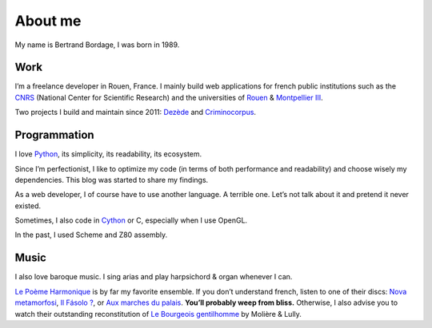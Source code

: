 About me
========

My name is Bertrand Bordage, I was born in 1989.

Work
----

I’m a freelance developer in Rouen, France.  I mainly build web applications
for french public institutions such as
the `CNRS <http://www.cnrs.fr/>`_ (National Center for Scientific Research)
and the universities of
`Rouen <http://www.univ-rouen.fr/>`_
& `Montpellier III <http://www.univ-montp3.fr/>`_.

Two projects I build and maintain since 2011: `Dezède <https://dezede.org/>`_
and `Criminocorpus <https://criminocorpus.org>`_.


Programmation
-------------

I love `Python <https://www.python.org>`_, its simplicity, its readability,
its ecosystem.

Since I’m perfectionist, I like to optimize my code (in terms of both
performance and readability) and choose wisely my dependencies.  This blog
was started to share my findings.

As a web developer, I of course have to use another language.  A terrible
one.  Let’s not talk about it and pretend it never existed.

Sometimes, I also code in `Cython <http://cython.org/>`_ or C, especially
when I use OpenGL.

In the past, I used Scheme and Z80 assembly.


Music
-----

I also love baroque music.  I sing arias and play harpsichord & organ whenever
I can.

`Le Poème Harmonique <http://www.lepoemeharmonique.fr/>`_ is by far
my favorite ensemble.  If you don’t understand french, listen to one of
their discs:
`Nova metamorfosi <http://www.lepoemeharmonique.fr/#/en/records/nova-metamorfosi>`_,
`Il Fásolo ? <http://www.lepoemeharmonique.fr/#/en/enregistrements/il-fasolo>`_, or
`Aux marches du palais <http://www.lepoemeharmonique.fr/#/en/records/aux-marches-du-palais>`_.
**You’ll probably weep from bliss.**
Otherwise, I also advise you to watch their outstanding reconstitution of
`Le Bourgeois gentilhomme <http://www.lepoemeharmonique.fr/#/fr/enregistrements/le-bourgeois-gentilhomme>`_
by Molière & Lully.
